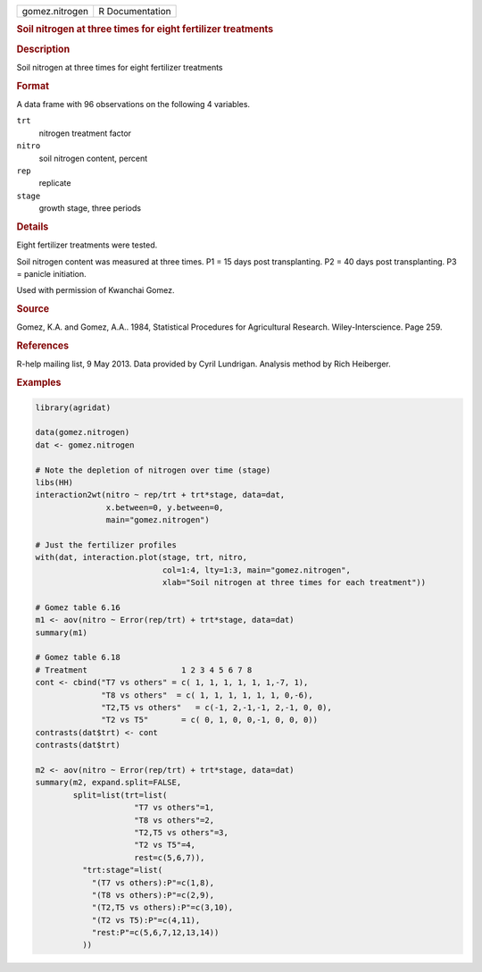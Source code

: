 .. container::

   .. container::

      ============== ===============
      gomez.nitrogen R Documentation
      ============== ===============

      .. rubric:: Soil nitrogen at three times for eight fertilizer
         treatments
         :name: soil-nitrogen-at-three-times-for-eight-fertilizer-treatments

      .. rubric:: Description
         :name: description

      Soil nitrogen at three times for eight fertilizer treatments

      .. rubric:: Format
         :name: format

      A data frame with 96 observations on the following 4 variables.

      ``trt``
         nitrogen treatment factor

      ``nitro``
         soil nitrogen content, percent

      ``rep``
         replicate

      ``stage``
         growth stage, three periods

      .. rubric:: Details
         :name: details

      Eight fertilizer treatments were tested.

      Soil nitrogen content was measured at three times. P1 = 15 days
      post transplanting. P2 = 40 days post transplanting. P3 = panicle
      initiation.

      Used with permission of Kwanchai Gomez.

      .. rubric:: Source
         :name: source

      Gomez, K.A. and Gomez, A.A.. 1984, Statistical Procedures for
      Agricultural Research. Wiley-Interscience. Page 259.

      .. rubric:: References
         :name: references

      R-help mailing list, 9 May 2013. Data provided by Cyril Lundrigan.
      Analysis method by Rich Heiberger.

      .. rubric:: Examples
         :name: examples

      .. code:: R

         library(agridat)

         data(gomez.nitrogen)
         dat <- gomez.nitrogen

         # Note the depletion of nitrogen over time (stage)
         libs(HH)
         interaction2wt(nitro ~ rep/trt + trt*stage, data=dat,
                        x.between=0, y.between=0,
                        main="gomez.nitrogen")

         # Just the fertilizer profiles
         with(dat, interaction.plot(stage, trt, nitro,
                                    col=1:4, lty=1:3, main="gomez.nitrogen",
                                    xlab="Soil nitrogen at three times for each treatment"))

         # Gomez table 6.16
         m1 <- aov(nitro ~ Error(rep/trt) + trt*stage, data=dat)
         summary(m1)

         # Gomez table 6.18
         # Treatment                    1 2 3 4 5 6 7 8
         cont <- cbind("T7 vs others" = c( 1, 1, 1, 1, 1, 1,-7, 1),
                       "T8 vs others"  = c( 1, 1, 1, 1, 1, 1, 0,-6),
                       "T2,T5 vs others"   = c(-1, 2,-1,-1, 2,-1, 0, 0),
                       "T2 vs T5"       = c( 0, 1, 0, 0,-1, 0, 0, 0))
         contrasts(dat$trt) <- cont
         contrasts(dat$trt)

         m2 <- aov(nitro ~ Error(rep/trt) + trt*stage, data=dat)
         summary(m2, expand.split=FALSE,
                 split=list(trt=list(
                              "T7 vs others"=1,
                              "T8 vs others"=2,
                              "T2,T5 vs others"=3,
                              "T2 vs T5"=4,
                              rest=c(5,6,7)),
                   "trt:stage"=list(
                     "(T7 vs others):P"=c(1,8),
                     "(T8 vs others):P"=c(2,9),
                     "(T2,T5 vs others):P"=c(3,10),
                     "(T2 vs T5):P"=c(4,11),
                     "rest:P"=c(5,6,7,12,13,14))
                   ))
